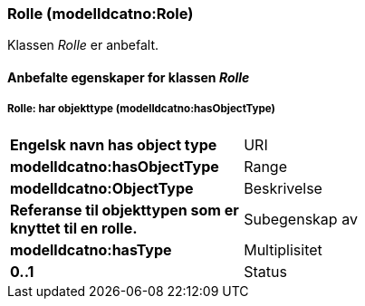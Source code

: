 === Rolle (modelldcatno:Role) [[rolle]]

Klassen _Rolle_ er anbefalt.

==== Anbefalte  egenskaper for klassen _Rolle_ [[Anbefalte-egenskaper-rolle]]


===== Rolle: har objekttype (modelldcatno:hasObjectType) [[Rolle-harObjekttype]]

[cols="30s,70d"]
|===
|Engelsk navn  has object type
|URI|modelldcatno:hasObjectType
|Range|modelldcatno:ObjectType
|Beskrivelse|Referanse til objekttypen som er knyttet til en rolle.
|Subegenskap av |	modelldcatno:hasType
|Multiplisitet|0..1
|Status|Anbefalt
|===
